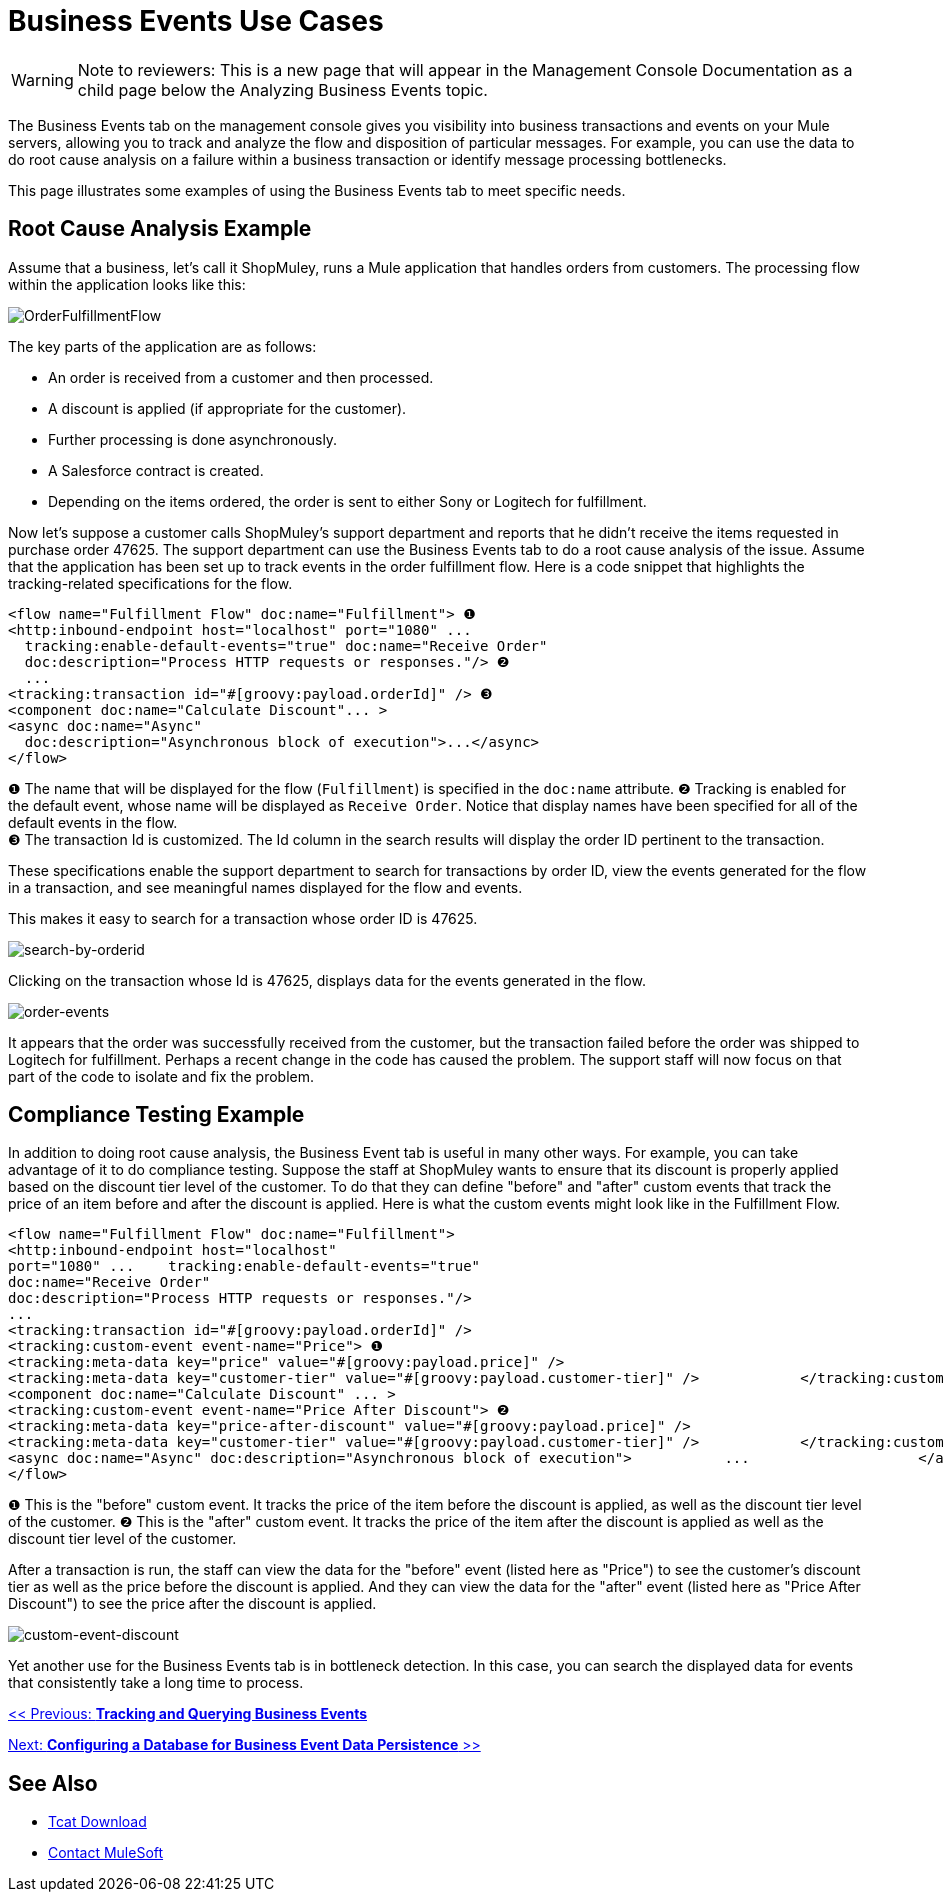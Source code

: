 = Business Events Use Cases

[WARNING]
Note to reviewers: This is a new page that will appear in the Management Console Documentation as a child page below the Analyzing Business Events topic.

The Business Events tab on the management console gives you visibility into business transactions and events on your Mule servers, allowing you to track and analyze the flow and disposition of particular messages. For example, you can use the data to do root cause analysis on a failure within a business transaction or identify message processing bottlenecks.

This page illustrates some examples of using the Business Events tab to meet specific needs.

== Root Cause Analysis Example

Assume that a business, let's call it ShopMuley, runs a Mule application that handles orders from customers. The processing flow within the application looks like this:

image:OrderFulfillmentFlow.png[OrderFulfillmentFlow]

The key parts of the application are as follows:

* An order is received from a customer and then processed.
* A discount is applied (if appropriate for the customer).
* Further processing is done asynchronously.
* A Salesforce contract is created.
* Depending on the items ordered, the order is sent to either Sony or Logitech for fulfillment.

Now let's suppose a customer calls ShopMuley's support department and reports that he didn't receive the items requested in purchase order 47625. The support department can use the Business Events tab to do a root cause analysis of the issue. Assume that the application has been set up to track events in the order fulfillment flow. Here is a code snippet that highlights the tracking-related specifications for the flow.

[source, xml, linenums]
----
<flow name="Fulfillment Flow" doc:name="Fulfillment"> ❶
<http:inbound-endpoint host="localhost" port="1080" ...
  tracking:enable-default-events="true" doc:name="Receive Order"
  doc:description="Process HTTP requests or responses."/> ❷
  ...
<tracking:transaction id="#[groovy:payload.orderId]" /> ❸
<component doc:name="Calculate Discount"... >
<async doc:name="Async"
  doc:description="Asynchronous block of execution">...</async>
</flow>
----

❶ The name that will be displayed for the flow (`Fulfillment`) is specified in the `doc:name` attribute.
❷ Tracking is enabled for the default event, whose name will be displayed as `Receive Order`. Notice that display names have been specified for all of the default events in the flow. +
❸ The transaction Id is customized. The Id column in the search results will display the order ID pertinent to the transaction.

These specifications enable the support department to search for transactions by order ID, view the events generated for the flow in a transaction, and see meaningful names displayed for the flow and events.

This makes it easy to search for a transaction whose order ID is 47625.

image:search-by-orderid.png[search-by-orderid]

Clicking on the transaction whose Id is 47625, displays data for the events generated in the flow.

image:order-events.png[order-events]

It appears that the order was successfully received from the customer, but the transaction failed before the order was shipped to Logitech for fulfillment. Perhaps a recent change in the code has caused the problem. The support staff will now focus on that part of the code to isolate and fix the problem.

== Compliance Testing Example

In addition to doing root cause analysis, the Business Event tab is useful in many other ways. For example, you can take advantage of it to do compliance testing. Suppose the staff at ShopMuley wants to ensure that its discount is properly applied based on the discount tier level of the customer. To do that they can define "before" and "after" custom events that track the price of an item before and after the discount is applied. Here is what the custom events might look like in the Fulfillment Flow.

[source, xml, linenums]
----
<flow name="Fulfillment Flow" doc:name="Fulfillment">
<http:inbound-endpoint host="localhost"
port="1080" ...    tracking:enable-default-events="true"
doc:name="Receive Order"
doc:description="Process HTTP requests or responses."/>
...
<tracking:transaction id="#[groovy:payload.orderId]" />
<tracking:custom-event event-name="Price"> ❶
<tracking:meta-data key="price" value="#[groovy:payload.price]" />
<tracking:meta-data key="customer-tier" value="#[groovy:payload.customer-tier]" />            </tracking:custom-event>
<component doc:name="Calculate Discount" ... >
<tracking:custom-event event-name="Price After Discount"> ❷
<tracking:meta-data key="price-after-discount" value="#[groovy:payload.price]" />
<tracking:meta-data key="customer-tier" value="#[groovy:payload.customer-tier]" />            </tracking:custom-event>
<async doc:name="Async" doc:description="Asynchronous block of execution">           ...                    </async>
</flow>
----

❶ This is the "before" custom event. It tracks the price of the item before the discount is applied, as well as the discount tier level of the customer.
❷ This is the "after" custom event. It tracks the price of the item after the discount is applied as well as the discount tier level of the customer.

After a transaction is run, the staff can view the data for the "before" event (listed here as "Price") to see the customer's discount tier as well as the price before the discount is applied. And they can view the data for the "after" event (listed here as "Price After Discount") to see the price after the discount is applied.

image:custom-event-discount.png[custom-event-discount]

Yet another use for the Business Events tab is in bottleneck detection. In this case, you can search the displayed data for events that consistently take a long time to process.

link:/mule-management-console/v/3.2/tracking-and-querying-business-events[<< Previous: *Tracking and Querying Business Events*]

link:/mule-management-console/v/3.2/configuring-a-database-for-business-event-data-persistence[Next: *Configuring a Database for Business Event Data Persistence* >>]

== See Also

* link:https://www.mulesoft.com/tcat/download[Tcat Download]


* mailto:support@mulesoft.com[Contact MuleSoft]
